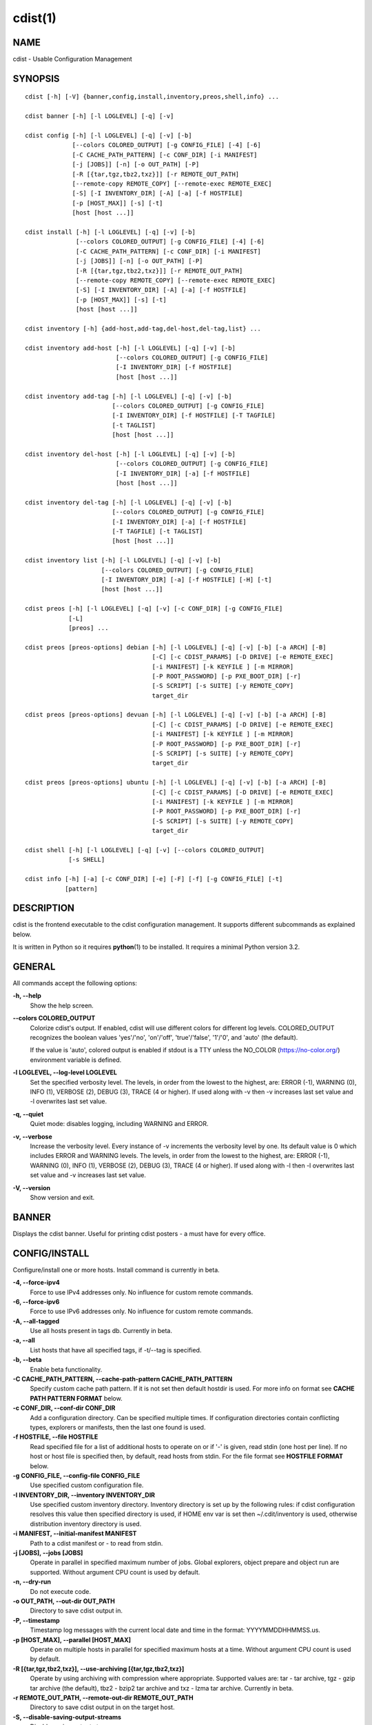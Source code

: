 cdist(1)
========

NAME
----
cdist - Usable Configuration Management


SYNOPSIS
--------

::

    cdist [-h] [-V] {banner,config,install,inventory,preos,shell,info} ...

    cdist banner [-h] [-l LOGLEVEL] [-q] [-v]

    cdist config [-h] [-l LOGLEVEL] [-q] [-v] [-b]
                 [--colors COLORED_OUTPUT] [-g CONFIG_FILE] [-4] [-6]
                 [-C CACHE_PATH_PATTERN] [-c CONF_DIR] [-i MANIFEST]
                 [-j [JOBS]] [-n] [-o OUT_PATH] [-P]
                 [-R [{tar,tgz,tbz2,txz}]] [-r REMOTE_OUT_PATH]
                 [--remote-copy REMOTE_COPY] [--remote-exec REMOTE_EXEC]
                 [-S] [-I INVENTORY_DIR] [-A] [-a] [-f HOSTFILE]
                 [-p [HOST_MAX]] [-s] [-t]
                 [host [host ...]]

    cdist install [-h] [-l LOGLEVEL] [-q] [-v] [-b]
                  [--colors COLORED_OUTPUT] [-g CONFIG_FILE] [-4] [-6]
                  [-C CACHE_PATH_PATTERN] [-c CONF_DIR] [-i MANIFEST]
                  [-j [JOBS]] [-n] [-o OUT_PATH] [-P]
                  [-R [{tar,tgz,tbz2,txz}]] [-r REMOTE_OUT_PATH]
                  [--remote-copy REMOTE_COPY] [--remote-exec REMOTE_EXEC]
                  [-S] [-I INVENTORY_DIR] [-A] [-a] [-f HOSTFILE]
                  [-p [HOST_MAX]] [-s] [-t]
                  [host [host ...]]

    cdist inventory [-h] {add-host,add-tag,del-host,del-tag,list} ...

    cdist inventory add-host [-h] [-l LOGLEVEL] [-q] [-v] [-b]
                             [--colors COLORED_OUTPUT] [-g CONFIG_FILE]
                             [-I INVENTORY_DIR] [-f HOSTFILE]
                             [host [host ...]]

    cdist inventory add-tag [-h] [-l LOGLEVEL] [-q] [-v] [-b]
                            [--colors COLORED_OUTPUT] [-g CONFIG_FILE]
                            [-I INVENTORY_DIR] [-f HOSTFILE] [-T TAGFILE]
                            [-t TAGLIST]
                            [host [host ...]]

    cdist inventory del-host [-h] [-l LOGLEVEL] [-q] [-v] [-b]
                             [--colors COLORED_OUTPUT] [-g CONFIG_FILE]
                             [-I INVENTORY_DIR] [-a] [-f HOSTFILE]
                             [host [host ...]]

    cdist inventory del-tag [-h] [-l LOGLEVEL] [-q] [-v] [-b]
                            [--colors COLORED_OUTPUT] [-g CONFIG_FILE]
                            [-I INVENTORY_DIR] [-a] [-f HOSTFILE]
                            [-T TAGFILE] [-t TAGLIST]
                            [host [host ...]]

    cdist inventory list [-h] [-l LOGLEVEL] [-q] [-v] [-b]
                         [--colors COLORED_OUTPUT] [-g CONFIG_FILE]
                         [-I INVENTORY_DIR] [-a] [-f HOSTFILE] [-H] [-t]
                         [host [host ...]]

    cdist preos [-h] [-l LOGLEVEL] [-q] [-v] [-c CONF_DIR] [-g CONFIG_FILE]
                [-L]
                [preos] ...

    cdist preos [preos-options] debian [-h] [-l LOGLEVEL] [-q] [-v] [-b] [-a ARCH] [-B]
                                       [-C] [-c CDIST_PARAMS] [-D DRIVE] [-e REMOTE_EXEC]
                                       [-i MANIFEST] [-k KEYFILE ] [-m MIRROR]
                                       [-P ROOT_PASSWORD] [-p PXE_BOOT_DIR] [-r]
                                       [-S SCRIPT] [-s SUITE] [-y REMOTE_COPY]
                                       target_dir

    cdist preos [preos-options] devuan [-h] [-l LOGLEVEL] [-q] [-v] [-b] [-a ARCH] [-B]
                                       [-C] [-c CDIST_PARAMS] [-D DRIVE] [-e REMOTE_EXEC]
                                       [-i MANIFEST] [-k KEYFILE ] [-m MIRROR]
                                       [-P ROOT_PASSWORD] [-p PXE_BOOT_DIR] [-r]
                                       [-S SCRIPT] [-s SUITE] [-y REMOTE_COPY]
                                       target_dir

    cdist preos [preos-options] ubuntu [-h] [-l LOGLEVEL] [-q] [-v] [-b] [-a ARCH] [-B]
                                       [-C] [-c CDIST_PARAMS] [-D DRIVE] [-e REMOTE_EXEC]
                                       [-i MANIFEST] [-k KEYFILE ] [-m MIRROR]
                                       [-P ROOT_PASSWORD] [-p PXE_BOOT_DIR] [-r]
                                       [-S SCRIPT] [-s SUITE] [-y REMOTE_COPY]
                                       target_dir

    cdist shell [-h] [-l LOGLEVEL] [-q] [-v] [--colors COLORED_OUTPUT]
                [-s SHELL]

    cdist info [-h] [-a] [-c CONF_DIR] [-e] [-F] [-f] [-g CONFIG_FILE] [-t]
               [pattern]


DESCRIPTION
-----------
cdist is the frontend executable to the cdist configuration management.
It supports different subcommands as explained below.

It is written in Python so it requires :strong:`python`\ (1) to be installed.
It requires a minimal Python version 3.2.

GENERAL
-------
All commands accept the following options:

**-h, --help**
    Show the help screen.

**--colors COLORED_OUTPUT**
    Colorize cdist's output. If enabled, cdist will use different colors for
    different log levels.
    COLORED_OUTPUT recognizes the boolean values 'yes'/'no', 'on'/'off',
    'true'/'false', '1'/'0', and 'auto' (the default).

    If the value is 'auto', colored output is enabled if stdout is a TTY
    unless the NO_COLOR (https://no-color.org/) environment variable is defined.

**-l LOGLEVEL, --log-level LOGLEVEL**
    Set the specified verbosity level. The levels, in
    order from the lowest to the highest, are: ERROR (-1),
    WARNING (0), INFO (1), VERBOSE (2), DEBUG (3), TRACE (4
    or higher). If used along with -v then -v increases
    last set value and -l overwrites last set value.

**-q, --quiet**
    Quiet mode: disables logging, including WARNING and ERROR.

**-v, --verbose**
    Increase the verbosity level. Every instance of -v
    increments the verbosity level by one. Its default
    value is 0 which includes ERROR and WARNING levels.
    The levels, in order from the lowest to the highest,
    are: ERROR (-1), WARNING (0), INFO (1), VERBOSE (2),
    DEBUG (3), TRACE (4 or higher). If used along with -l
    then -l overwrites last set value and -v increases
    last set value.

**-V, --version**
   Show version and exit.


BANNER
------
Displays the cdist banner. Useful for printing
cdist posters - a must have for every office.


CONFIG/INSTALL
--------------
Configure/install one or more hosts.
Install command is currently in beta.

**-4, --force-ipv4**
    Force to use IPv4 addresses only. No influence for
    custom remote commands.

**-6, --force-ipv6**
    Force to use IPv6 addresses only. No influence for
    custom remote commands.

**-A, --all-tagged**
    Use all hosts present in tags db. Currently in beta.

**-a, --all**
    List hosts that have all specified tags, if -t/--tag
    is specified.

**-b, --beta**
    Enable beta functionality.

**-C CACHE_PATH_PATTERN, --cache-path-pattern CACHE_PATH_PATTERN**
    Specify custom cache path pattern. If it is not set then
    default hostdir is used. For more info on format see
    :strong:`CACHE PATH PATTERN FORMAT` below.

**-c CONF_DIR, --conf-dir CONF_DIR**
    Add a configuration directory. Can be specified multiple times.
    If configuration directories contain conflicting types, explorers or
    manifests, then the last one found is used.

**-f HOSTFILE, --file HOSTFILE**
    Read specified file for a list of additional hosts to operate on
    or if '-' is given, read stdin (one host per line).
    If no host or host file is specified then, by default,
    read hosts from stdin. For the file format see
    :strong:`HOSTFILE FORMAT` below.

**-g CONFIG_FILE, --config-file CONFIG_FILE**
    Use specified custom configuration file.

**-I INVENTORY_DIR, --inventory INVENTORY_DIR**
    Use specified custom inventory directory. Inventory
    directory is set up by the following rules: if cdist
    configuration resolves this value then specified
    directory is used, if HOME env var is set then
    ~/.cdit/inventory is used, otherwise distribution
    inventory directory is used.

**-i MANIFEST, --initial-manifest MANIFEST**
    Path to a cdist manifest or - to read from stdin.

**-j [JOBS], --jobs [JOBS]**
    Operate in parallel in specified maximum number of
    jobs. Global explorers, object prepare and object run
    are supported. Without argument CPU count is used by
    default.

**-n, --dry-run**
    Do not execute code.

**-o OUT_PATH, --out-dir OUT_PATH**
    Directory to save cdist output in.

**-P, --timestamp**
    Timestamp log messages with the current local date and time
    in the format: YYYYMMDDHHMMSS.us.

**-p [HOST_MAX], --parallel [HOST_MAX]**
    Operate on multiple hosts in parallel for specified
    maximum hosts at a time. Without argument CPU count is
    used by default.

**-R [{tar,tgz,tbz2,txz}], --use-archiving [{tar,tgz,tbz2,txz}]**
    Operate by using archiving with compression where
    appropriate. Supported values are: tar - tar archive,
    tgz - gzip tar archive (the default), tbz2 - bzip2 tar
    archive and txz - lzma tar archive. Currently in beta.

**-r REMOTE_OUT_PATH, --remote-out-dir REMOTE_OUT_PATH**
    Directory to save cdist output in on the target host.

**-S, --disable-saving-output-streams**
    Disable saving output streams.

**-s, --sequential**
    Operate on multiple hosts sequentially (default).

**--remote-copy REMOTE_COPY**
    Command to use for remote copy (should behave like scp).

**--remote-exec REMOTE_EXEC**
    Command to use for remote execution (should behave like ssh).

**-t, --tag**
    Host is specified by tag, not hostname/address; list
    all hosts that contain any of specified tags.
    Currently in beta.

HOSTFILE FORMAT
~~~~~~~~~~~~~~~
The HOSTFILE contains one host per line.
A comment is started with '#' and continues to the end of the line.
Any leading and trailing whitespace on a line is ignored.
Empty lines are ignored/skipped.


The Hostfile lines are processed as follows. First, all comments are
removed. Then all leading and trailing whitespace characters are stripped.
If such a line results in empty line it is ignored/skipped. Otherwise,
host string is used.

CACHE PATH PATTERN FORMAT
~~~~~~~~~~~~~~~~~~~~~~~~~
Cache path pattern specifies path for a cache directory subdirectory.
In the path, '%N' will be substituted by the target host, '%h' will
be substituted by the calculated host directory, '%P' will be substituted
by the current process id. All format codes that
:strong:`python` :strong:`datetime.strftime()` function supports, except
'%h', are supported. These date/time directives format cdist config/install
start time.

If empty pattern is specified then default calculated host directory
is used.

Calculated host directory is a hash of a host cdist operates on.

Resulting path is used to specify cache path subdirectory under which
current host cache data are saved.


INVENTORY
---------
Manage inventory database.
Currently in beta with all sub-commands.


INVENTORY ADD-HOST
------------------
Add host(s) to inventory database.

**host**
    Host(s) to add.

**-b, --beta**
    Enable beta functionality.

**-f HOSTFILE, --file HOSTFILE**
    Read additional hosts to add from specified file or
    from stdin if '-' (each host on separate line). If no
    host or host file is specified then, by default, read
    from stdin. Hostfile format is the same as config hostfile format.

**-g CONFIG_FILE, --config-file CONFIG_FILE**
    Use specified custom configuration file.

**-I INVENTORY_DIR, --inventory INVENTORY_DIR**
    Use specified custom inventory directory. Inventory
    directory is set up by the following rules: if cdist
    configuration resolves this value then specified
    directory is used, if HOME env var is set then
    ~/.cdit/inventory is used, otherwise distribution
    inventory directory is used.


INVENTORY ADD-TAG
-----------------
Add tag(s) to inventory database.

**host**
    List of host(s) for which tags are added.

**-b, --beta**
    Enable beta functionality.

**-f HOSTFILE, --file HOSTFILE**
    Read additional hosts to add tags from specified file
    or from stdin if '-' (each host on separate line). If
    no host or host file is specified then, by default,
    read from stdin. If no tags/tagfile nor hosts/hostfile
    are specified then tags are read from stdin and are
    added to all hosts. Hostfile format is the same as config hostfile format.

**-g CONFIG_FILE, --config-file CONFIG_FILE**
    Use specified custom configuration file.

**-I INVENTORY_DIR, --inventory INVENTORY_DIR**
    Use specified custom inventory directory. Inventory
    directory is set up by the following rules: if cdist
    configuration resolves this value then specified
    directory is used, if HOME env var is set then
    ~/.cdit/inventory is used, otherwise distribution
    inventory directory is used.

**-T TAGFILE, --tag-file TAGFILE**
    Read additional tags to add from specified file or
    from stdin if '-' (each tag on separate line). If no
    tag or tag file is specified then, by default, read
    from stdin. If no tags/tagfile nor hosts/hostfile are
    specified then tags are read from stdin and are added
    to all hosts. Tagfile format is the same as config hostfile format.

**-t TAGLIST, --taglist TAGLIST**
    Tag list to be added for specified host(s), comma
    separated values.


INVENTORY DEL-HOST
------------------
Delete host(s) from inventory database.

**host**
    Host(s) to delete.

**-a, --all**
    Delete all hosts.

**-b, --beta**
    Enable beta functionality.

**-f HOSTFILE, --file HOSTFILE**
    Read additional hosts to delete from specified file or
    from stdin if '-' (each host on separate line). If no
    host or host file is specified then, by default, read
    from stdin. Hostfile format is the same as config hostfile format.

**-g CONFIG_FILE, --config-file CONFIG_FILE**
    Use specified custom configuration file.

**-I INVENTORY_DIR, --inventory INVENTORY_DIR**
    Use specified custom inventory directory. Inventory
    directory is set up by the following rules: if cdist
    configuration resolves this value then specified
    directory is used, if HOME env var is set then
    ~/.cdit/inventory is used, otherwise distribution
    inventory directory is used.


INVENTORY DEL-TAG
-----------------
Delete tag(s) from inventory database.

**host**
    List of host(s) for which tags are deleted.

**-a, --all**
    Delete all tags for specified host(s).

**-b, --beta**
    Enable beta functionality.

**-f HOSTFILE, --file HOSTFILE**
    Read additional hosts to delete tags for from
    specified file or from stdin if '-' (each host on
    separate line). If no host or host file is specified
    then, by default, read from stdin. If no tags/tagfile
    nor hosts/hostfile are specified then tags are read
    from stdin and are deleted from all hosts. Hostfile
    format is the same as config hostfile format.

**-g CONFIG_FILE, --config-file CONFIG_FILE**
    Use specified custom configuration file.

**-I INVENTORY_DIR, --inventory INVENTORY_DIR**
    Use specified custom inventory directory. Inventory
    directory is set up by the following rules: if cdist
    configuration resolves this value then specified
    directory is used, if HOME env var is set then
    ~/.cdit/inventory is used, otherwise distribution
    inventory directory is used.

**-T TAGFILE, --tag-file TAGFILE**
    Read additional tags from specified file or from stdin
    if '-' (each tag on separate line). If no tag or tag
    file is specified then, by default, read from stdin.
    If no tags/tagfile nor hosts/hostfile are specified
    then tags are read from stdin and are added to all
    hosts. Tagfile format is the same as config hostfile format.

**-t TAGLIST, --taglist TAGLIST**
    Tag list to be deleted for specified host(s), comma
    separated values.


INVENTORY LIST
--------------
List inventory database.

**host**
    Host(s) to list.

**-a, --all**
    List hosts that have all specified tags, if -t/--tag
    is specified.

**-b, --beta**
    Enable beta functionality.

**-f HOSTFILE, --file HOSTFILE**
    Read additional hosts to list from specified file or
    from stdin if '-' (each host on separate line). If no
    host or host file is specified then, by default, list
    all. Hostfile format is the same as config hostfile format.

**-g CONFIG_FILE, --config-file CONFIG_FILE**
    Use specified custom configuration file.

**-H, --host-only**
    Suppress tags listing.

**-I INVENTORY_DIR, --inventory INVENTORY_DIR**
    Use specified custom inventory directory. Inventory
    directory is set up by the following rules: if cdist
    configuration resolves this value then specified
    directory is used, if HOME env var is set then
    ~/.cdit/inventory is used, otherwise distribution
    inventory directory is used.

**-t, --tag**
    Host is specified by tag, not hostname/address; list
    all hosts that contain any of specified tags.


PREOS
-----
Create PreOS.

**-c CONF_DIR, --conf-dir CONF_DIR**
    Add configuration directory (one that contains "preos" subdirectory).

**-g CONFIG_FILE, --config-file CONFIG_FILE**
    Use specified custom configuration file.

**-L, --list-preoses**
    List available PreOS-es.

Currently, the following PreOS-es are supported:

* debian
* ubuntu
* devuan


PREOS DEBIAN/DEVUAN
-------------------

**target_dir**
    target directory where PreOS will be bootstrapped

**-a ARCH, --arch ARCH**
    target debootstrap architecture, by default 'amd64'

**-B, --bootstrap**
    do bootstrap step

**-b, --beta**
    Enable beta functionality.

**-C, --configure**
    do configure step

**-c CDIST_PARAMS, --cdist-params CDIST_PARAMS**
    parameters that will be passed to cdist config, by
    default '-v' is used

**-D DRIVE, --drive-boot DRIVE**
   create bootable PreOS on specified drive

**-e REMOTE_EXEC, --remote-exec REMOTE_EXEC**
    remote exec that cdist config will use, by default
    internal script is used

**-i MANIFEST, --init-manifest MANIFEST**
    init manifest that cdist config will use, by default
    internal init manifest is used

**-k KEYFILE, --keyfile KEYFILE**
    ssh key files that will be added to cdist config;
    '``__ssh_authorized_keys root ...``' type is appended to initial manifest

**-m MIRROR, --mirror MIRROR**
    use specified mirror for debootstrap

**-P ROOT_PASSWORD, --root-password ROOT_PASSWORD**
    Set specified password for root, generated by default

**-p PXE_BOOT_DIR, --pxe-boot-dir PXE_BOOT_DIR**
    PXE boot directory

**-r, --rm-bootstrap-dir**
    remove target directory after finishing

**-S SCRIPT, --script SCRIPT**
    use specified script for debootstrap

**-s SUITE, --suite SUITE**
    suite used for debootstrap, by default 'stable'

**-y REMOTE_COPY, --remote-copy REMOTE_COPY**
    remote copy that cdist config will use, by default
    internal script is used


PREOS UBUNTU
------------

**target_dir**
    target directory where PreOS will be bootstrapped

**-a ARCH, --arch ARCH**
    target debootstrap architecture, by default 'amd64'

**-B, --bootstrap**
    do bootstrap step

**-b, --beta**
    Enable beta functionality.

**-C, --configure**
    do configure step

**-c CDIST_PARAMS, --cdist-params CDIST_PARAMS**
    parameters that will be passed to cdist config, by
    default '-v' is used

**-D DRIVE, --drive-boot DRIVE**
   create bootable PreOS on specified drive

**-e REMOTE_EXEC, --remote-exec REMOTE_EXEC**
    remote exec that cdist config will use, by default
    internal script is used

**-i MANIFEST, --init-manifest MANIFEST**
    init manifest that cdist config will use, by default
    internal init manifest is used

**-k KEYFILE, --keyfile KEYFILE**
    ssh key files that will be added to cdist config;
    '``__ssh_authorized_keys root ...``' type is appended to initial manifest

**-m MIRROR, --mirror MIRROR**
    use specified mirror for debootstrap

**-P ROOT_PASSWORD, --root-password ROOT_PASSWORD**
    Set specified password for root, generated by default

**-p PXE_BOOT_DIR, --pxe-boot-dir PXE_BOOT_DIR**
    PXE boot directory

**-r, --rm-bootstrap-dir**
    remove target directory after finishing

**-S SCRIPT, --script SCRIPT**
    use specified script for debootstrap

**-s SUITE, --suite SUITE**
    suite used for debootstrap, by default 'xenial'

**-y REMOTE_COPY, --remote-copy REMOTE_COPY**
    remote copy that cdist config will use, by default
    internal script is used


SHELL
-----
This command allows you to spawn a shell that enables access
to the types as commands. It can be thought as an
"interactive manifest" environment. See below for example
usage. Its primary use is for debugging type parameters.

**-s SHELL, --shell SHELL**
    Select shell to use, defaults to current shell. Used shell should
    be POSIX compatible shell.


INFO
----
Display information for cdist (global explorers, types).

**pattern**
    Glob pattern. If it contains special characters('?', '*', '[') then it is
    used as specified, otherwise it is translated to `*pattern*`.

**-h, --help**
    Show help message and exit.

**-a, --all**
    Display all info. This is the default.

**-c CONF_DIR, --conf-dir CONF_DIR**
    Add configuration directory (can be repeated).

**-e, --global-explorers**
    Display info for global explorers.

**-F, --fixed-string**
    Interpret pattern as a fixed string.

**-f, --full**
    Display full details.

**-g CONFIG_FILE, --config-file CONFIG_FILE**
    Use specified custom configuration file.

**-t, --types**
    Display info for types.


CONFIGURATION
-------------
cdist obtains configuration data from the following sources in the following
order (from higher to lower precedence):

    #. command-line options
    #. configuration file specified at command-line
    #. configuration file specified in CDIST_CONFIG_FILE environment variable
    #. environment variables
    #. user's configuration file (first one found of ~/.cdist.cfg, $XDG_CONFIG_HOME/cdist/cdist.cfg, in specified order)
    #. system-wide configuration file (/etc/cdist.cfg).

CONFIGURATION FILE FORMAT
~~~~~~~~~~~~~~~~~~~~~~~~~
cdist configuration file is in the INI file format. Currently it supports
only [GLOBAL] section.
The possible keywords and their meanings are as follows:

:strong:`archiving`
    Use specified archiving. Valid values include:
    'none', 'tar', 'tgz', 'tbz2' and 'txz'.

:strong:`beta`
    Enable beta functionality. It recognizes boolean values from
    'yes'/'no', 'on'/'off', 'true'/'false' and '1'/'0'.

:strong:`cache_path_pattern`
    Specify cache path pattern.

:strong:`colored_output`
    Colorize cdist's output. cf. the :code:`--colors` option.

:strong:`conf_dir`
    List of configuration directories separated with the character conventionally
    used by the operating system to separate search path components (as in PATH),
    such as ':' for POSIX or ';' for Windows.
    If also specified at command line then values from command line are
    appended to this value.

:strong:`init_manifest`
    Specify default initial manifest.

:strong:`inventory_dir`
    Specify inventory directory.

:strong:`jobs`
    Specify number of jobs for parallel processing. If -1 then the default,
    number of CPU's in the system is used. If 0 then parallel processing in
    jobs is disabled. If set to positive number then specified maximum
    number of processes will be used.

:strong:`local_shell`
    Shell command used for local execution.

:strong:`out_path`
    Directory to save cdist output in.

:strong:`parallel`
    Process hosts in parallel. If -1 then the default, number of CPU's in
    the system is used. If 0 then parallel processing of hosts is disabled.
    If set to positive number then specified maximum number of processes
    will be used.

:strong:`remote_copy`
    Command to use for remote copy (should behave like scp).

:strong:`remote_exec`
    Command to use for remote execution (should behave like ssh).

:strong:`remote_out_path`
    Directory to save cdist output in on the target host.

:strong:`remote_shell`
    Shell command at remote host used for remote execution.

:strong:`save_output_streams`
    Enable/disable saving output streams (enabled by default).
    It recognizes boolean values from 'yes'/'no', 'on'/'off', 'true'/'false'
    and '1'/'0'.

:strong:`timestamp`
    Timestamp log messages with the current local date and time
    in the format: YYYYMMDDHHMMSS.us.

:strong:`verbosity`
    Set verbosity level. Valid values are:
    'ERROR', 'WARNING', 'INFO', 'VERBOSE', 'DEBUG', 'TRACE' and 'OFF'.


FILES
-----
~/.cdist
    Your personal cdist config directory. If exists it will be
    automatically used.
~/.cdist/cache
    Local cache directory.
~/.cdist/inventory
    The home inventory directory. If ~/.cdist exists it will be used as
    default inventory directory.
~/.cdist/preos
    PreOS plugins directory, if existing.
cdist/conf
    The distribution configuration directory. It contains official types and
    explorers. This path is relative to cdist installation directory.
cdist/inventory
    The distribution inventory directory.
    This path is relative to cdist installation directory.
cdist/preos
    The distribution PreOS plugins directory.
/etc/cdist.cfg
    Global cdist configuration file, if exists.
~/.cdist.cfg or $XDG_CONFIG_HOME/cdist/cdist.cfg
    Local cdist configuration file, if exists.

NOTES
-----
cdist detects if host is specified by IPv6 address. If so then remote_copy
command is executed with host address enclosed in square brackets
(see :strong:`scp`\ (1)).

EXAMPLES
--------

.. code-block:: sh

    # Configure ikq05.ethz.ch with debug enabled
    % cdist config -vvv ikq05.ethz.ch

    # Configure hosts in parallel and use a different configuration directory
    % cdist config -c ~/p/cdist-nutzung \
        -p ikq02.ethz.ch ikq03.ethz.ch ikq04.ethz.ch

    # Use custom remote exec / copy commands
    % cdist config --remote-exec /path/to/my/remote/exec \
        --remote-copy /path/to/my/remote/copy \
        -p ikq02.ethz.ch ikq03.ethz.ch ikq04.ethz.ch

    # Configure hosts read from file loadbalancers
    % cdist config -f loadbalancers

    # Configure hosts read from file web.hosts using 16 parallel jobs
    % cdist config -j 16 -f web.hosts

    # Display banner
    cdist banner

    # Show help
    % cdist --help

    # Show Version
    % cdist --version

    # Enter a shell that has access to emulated types
    % cdist shell
    % __git
    usage: __git --source SOURCE [--state STATE] [--branch BRANCH]
                 [--group GROUP] [--owner OWNER] [--mode MODE] object_id

    # Install ikq05.ethz.ch with debug enabled
    % cdist install -vvv ikq05.ethz.ch

    # List inventory content
    % cdist inventory list -b

    # List inventory for specified host localhost
    % cdist inventory list -b localhost

    # List inventory for specified tag loadbalancer
    % cdist inventory list -b -t loadbalancer

    # Add hosts to inventory
    % cdist inventory add-host -b web1 web2 web3

    # Delete hosts from file old-hosts from inventory
    % cdist inventory del-host -b -f old-hosts

    # Add tags to specified hosts
    % cdist inventory add-tag -b -t europe,croatia,web,static web1 web2

    # Add tag to all hosts in inventory
    % cdist inventory add-tag -b -t vm

    # Delete all tags from specified host
    % cdist inventory del-tag -b -a localhost

    # Delete tags read from stdin from hosts specified by file hosts
    % cdist inventory del-tag -b -T - -f hosts

    # Configure hosts from inventory with any of specified tags
    % cdist config -b -t web dynamic

    # Configure hosts from inventory with all specified tags
    % cdist config -b -t -a web dynamic

    # Configure all hosts from inventory db
    $ cdist config -b -A

    # Create default debian PreOS in debug mode
    $ cdist preos debian /preos/preos-debian -vvvv -C \
        -k ~/.ssh/id_rsa.pub -p /preos/pxe-debian

    # Create ubuntu PreOS
    $ cdist preos ubuntu /preos/preos-ubuntu -C \
        -k ~/.ssh/id_rsa.pub -p /preos/pxe-ubuntu

    # Create ubuntu PreOS on drive /dev/sdb
    # and set root password to 'password'.
    $ cdist preos ubuntu /mnt -B -C \
        -k ~/.ssh/id_rsa.pub -D /dev/sdb \
        -P password


ENVIRONMENT
-----------
TMPDIR, TEMP, TMP
    Setup the base directory for the temporary directory.
    See http://docs.python.org/py3k/library/tempfile.html for
    more information. This is rather useful, if the standard
    directory used does not allow executables.

CDIST_PATH
    Colon delimited list of config directories.

CDIST_LOCAL_SHELL
    Selects shell for local script execution, defaults to /bin/sh.

CDIST_REMOTE_SHELL
    Selects shell for remote script execution, defaults to /bin/sh.

CDIST_OVERRIDE
    Allow overwriting type parameters.

CDIST_ORDER_DEPENDENCY
    Create dependencies based on the execution order.
    Note that in version 6.2.0 semantic of this processing mode is
    finally fixed and well defined.

CDIST_REMOTE_EXEC
    Use this command for remote execution (should behave like ssh).

CDIST_REMOTE_COPY
    Use this command for remote copy (should behave like scp).

CDIST_INVENTORY_DIR
    Use this directory as inventory directory.

CDIST_BETA
    Enable beta functionality.

CDIST_CACHE_PATH_PATTERN
    Custom cache path pattern.

CDIST_COLORED_OUTPUT
    Colorize cdist's output. cf. the :code:`--colors` option.

CDIST_CONFIG_FILE
    Custom configuration file.


EXIT STATUS
-----------
The following exit values shall be returned:

0   Successful completion.

1   One or more host configurations failed.


AUTHORS
-------
Originally written by Nico Schottelius <nico-cdist--@--schottelius.org>
and Steven Armstrong <steven-cdist--@--armstrong.cc>.


CAVEATS
-------
When operating in parallel, either by operating in parallel for each host
(-p/--parallel) or by parallel jobs within a host (-j/--jobs), and depending
on target SSH server and its configuration you may encounter connection drops.
This is controlled with sshd :strong:`MaxStartups` configuration options.
You may also encounter session open refusal. This happens with ssh multiplexing
when you reach maximum number of open sessions permitted per network
connection. In this case ssh will disable multiplexing.
This limit is controlled with sshd :strong:`MaxSessions` configuration
options. For more details refer to :strong:`sshd_config`\ (5).

When requirements for the same object are defined in different manifests (see
example below), for example, in init manifest and in some other type manifest
and those requirements differ then dependency resolver cannot detect
dependencies correctly. This happens because cdist cannot prepare all objects first
and run all objects afterwards. Some object can depend on the result of type
explorer(s) and explorers are executed during object run. cdist will detect
such case and display a warning message. An example of such a case:

.. code-block:: sh

    init manifest:
        __a a
        require="__e/e" __b b
        require="__f/f" __c c
        __e e
        __f f
        require="__c/c" __d d
        __g g
        __h h

    type __g manifest:
        require="__c/c __d/d" __a a

    Warning message:
        WARNING: cdisttesthost: Object __a/a already exists with requirements:
        /usr/home/darko/ungleich/cdist/cdist/test/config/fixtures/manifest/init-deps-resolver /tmp/tmp.cdist.test.ozagkg54/local/759547ff4356de6e3d9e08522b0d0807/data/conf/type/__g/manifest: set()
        /tmp/tmp.cdist.test.ozagkg54/local/759547ff4356de6e3d9e08522b0d0807/data/conf/type/__g/manifest: {'__c/c', '__d/d'}
        Dependency resolver could not handle dependencies as expected.

COPYING
-------
Copyright \(C) 2011-2019 Nico Schottelius. Free use of this software is
granted under the terms of the GNU General Public License v3 or later (GPLv3+).
